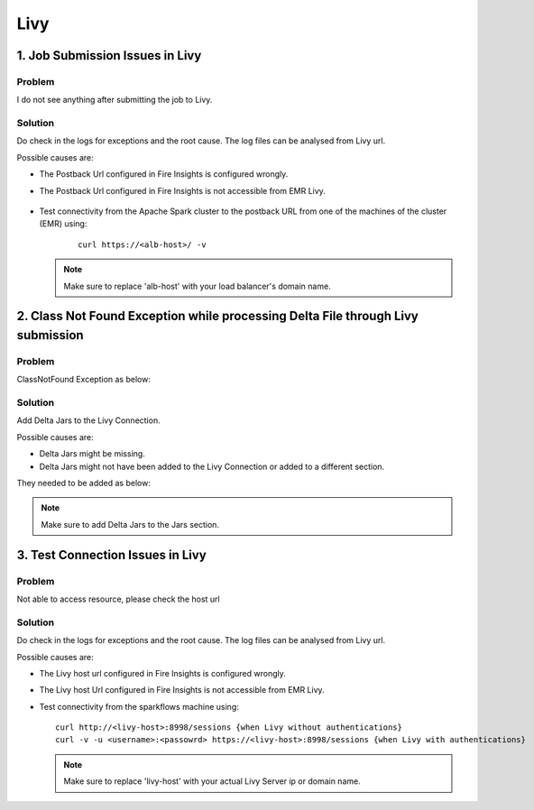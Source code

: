 Livy
=========

1. Job Submission Issues in Livy
------
**Problem**
++++++

I do not see anything after submitting the job to Livy.

**Solution**
++++++++++

Do check in the logs for exceptions and the root cause. The log files can be analysed from Livy url.

Possible causes are:

* The Postback Url configured in Fire Insights is configured wrongly.
* The Postback Url configured in Fire Insights is not accessible from EMR Livy.

   .. figure:: ..//_assets/installation/troubleshoot/livy_1.PNG
      :alt: troubleshoot
      :width: 60%

* Test connectivity from the Apache Spark cluster to the postback URL from one of the machines of the cluster (EMR) using:

   ::

    curl https://<alb-host>/ -v
    
  .. note::  Make sure to replace 'alb-host' with your load balancer's domain name.

2. Class Not Found Exception while processing Delta File through Livy submission
------
**Problem**
++++++

ClassNotFound Exception as below:

   .. figure:: ..//_assets/installation/troubleshoot/livy-deltafile-error.png
      :alt: troubleshoot
      :width: 60%


**Solution**
++++++++++

Add Delta Jars to the Livy Connection.

Possible causes are:

* Delta Jars might be missing.
* Delta Jars might not have been added to the Livy Connection or added to a different section.

They needed to be added as below:

   .. figure:: ..//_assets/installation/troubleshoot/livy-connection-livytab-delta.png
      :alt: troubleshoot
      :width: 60%

.. note::  Make sure to add Delta Jars to the Jars section.

3. Test Connection Issues in Livy
------
**Problem**
++++++

Not able to access resource, please check the host url

**Solution**
++++++++++

Do check in the logs for exceptions and the root cause. The log files can be analysed from Livy url.

Possible causes are:

* The Livy host url configured in Fire Insights is configured wrongly.
* The Livy host Url configured in Fire Insights is not accessible from EMR Livy.

   
* Test connectivity from the sparkflows machine using:

  ::

        curl http://<livy-host>:8998/sessions {when Livy without authentications}
        curl -v -u <username>:<passowrd> https://<livy-host>:8998/sessions {when Livy with authentications}

    
  .. note::  Make sure to replace 'livy-host' with your actual Livy Server ip or domain name.

